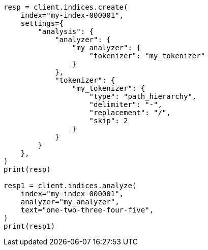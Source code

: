 // This file is autogenerated, DO NOT EDIT
// analysis/tokenizers/pathhierarchy-tokenizer.asciidoc:100

[source, python]
----
resp = client.indices.create(
    index="my-index-000001",
    settings={
        "analysis": {
            "analyzer": {
                "my_analyzer": {
                    "tokenizer": "my_tokenizer"
                }
            },
            "tokenizer": {
                "my_tokenizer": {
                    "type": "path_hierarchy",
                    "delimiter": "-",
                    "replacement": "/",
                    "skip": 2
                }
            }
        }
    },
)
print(resp)

resp1 = client.indices.analyze(
    index="my-index-000001",
    analyzer="my_analyzer",
    text="one-two-three-four-five",
)
print(resp1)
----

